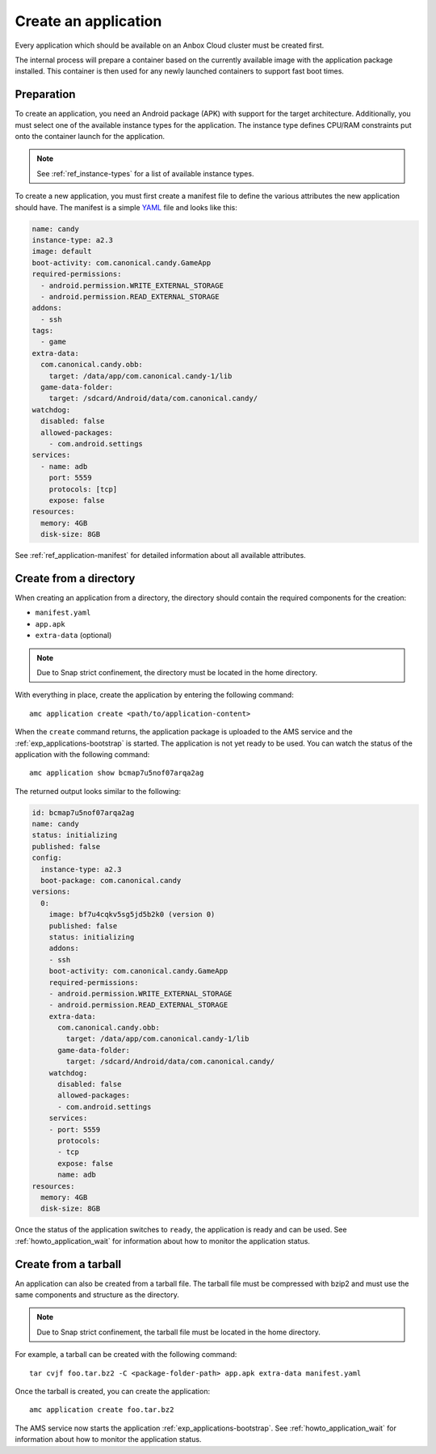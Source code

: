 .. _howto_application_create:

=====================
Create an application
=====================

Every application which should be available on an Anbox Cloud cluster
must be created first.

The internal process will prepare a container based on the currently
available image with the application package installed. This container
is then used for any newly launched containers to support fast boot
times.

Preparation
===========

To create an application, you need an Android package (APK) with support
for the target architecture. Additionally, you must select one of the
available instance types for the application. The instance type defines
CPU/RAM constraints put onto the container launch for the application.

.. note::
   See :ref:`ref_instance-types`
   for a list of available instance types.

To create a new application, you must first create a manifest file to
define the various attributes the new application should have. The
manifest is a simple `YAML <http://yaml.org/>`_ file and looks like
this:

.. code:: yaml

   name: candy
   instance-type: a2.3
   image: default
   boot-activity: com.canonical.candy.GameApp
   required-permissions:
     - android.permission.WRITE_EXTERNAL_STORAGE
     - android.permission.READ_EXTERNAL_STORAGE
   addons:
     - ssh
   tags:
     - game
   extra-data:
     com.canonical.candy.obb:
       target: /data/app/com.canonical.candy-1/lib
     game-data-folder:
       target: /sdcard/Android/data/com.canonical.candy/
   watchdog:
     disabled: false
     allowed-packages:
       - com.android.settings
   services:
     - name: adb
       port: 5559
       protocols: [tcp]
       expose: false
   resources:
     memory: 4GB
     disk-size: 8GB

See :ref:`ref_application-manifest`
for detailed information about all available attributes.

Create from a directory
=======================

When creating an application from a directory, the directory should
contain the required components for the creation:

-  ``manifest.yaml``
-  ``app.apk``
-  ``extra-data`` (optional)

.. note::
   Due to Snap strict confinement,
   the directory must be located in the home directory.

With everything in place, create the application by entering the
following command:

::

   amc application create <path/to/application-content>

When the ``create`` command returns, the application package is uploaded
to the AMS service and the :ref:`exp_applications-bootstrap`
is started. The application is not yet ready to be used. You can watch
the status of the application with the following command:

::

   amc application show bcmap7u5nof07arqa2ag

The returned output looks similar to the following:

.. code:: bash

   id: bcmap7u5nof07arqa2ag
   name: candy
   status: initializing
   published: false
   config:
     instance-type: a2.3
     boot-package: com.canonical.candy
   versions:
     0:
       image: bf7u4cqkv5sg5jd5b2k0 (version 0)
       published: false
       status: initializing
       addons:
       - ssh
       boot-activity: com.canonical.candy.GameApp
       required-permissions:
       - android.permission.WRITE_EXTERNAL_STORAGE
       - android.permission.READ_EXTERNAL_STORAGE
       extra-data:
         com.canonical.candy.obb:
           target: /data/app/com.canonical.candy-1/lib
         game-data-folder:
           target: /sdcard/Android/data/com.canonical.candy/
       watchdog:
         disabled: false
         allowed-packages:
         - com.android.settings
       services:
       - port: 5559
         protocols:
         - tcp
         expose: false
         name: adb
   resources:
     memory: 4GB
     disk-size: 8GB

Once the status of the application switches to ``ready``, the
application is ready and can be used. See :ref:`howto_application_wait`
for information about how to monitor the application status.

Create from a tarball
=====================

An application can also be created from a tarball file. The tarball file
must be compressed with bzip2 and must use the same components and
structure as the directory.

.. note::
   Due to Snap strict confinement,
   the tarball file must be located in the home directory.

For example, a tarball can be created with the following command:

::

   tar cvjf foo.tar.bz2 -C <package-folder-path> app.apk extra-data manifest.yaml

Once the tarball is created, you can create the application:

::

   amc application create foo.tar.bz2

The AMS service now starts the application :ref:`exp_applications-bootstrap`.
See :ref:`howto_application_wait`
for information about how to monitor the application status.

